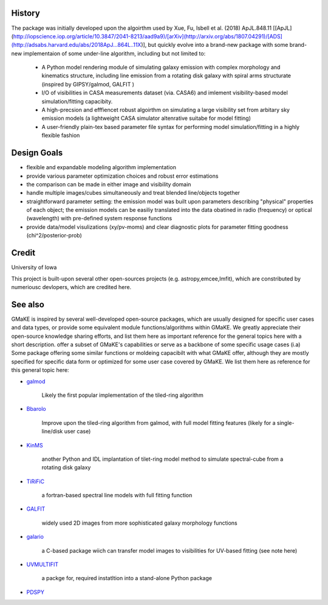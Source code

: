 History
~~~~~~~

The package was initially developed upon the algoirthm used by Xue, Fu, Isbell et al. (2018) ApJL.848.11 [[ApJL](http://iopscience.iop.org/article/10.3847/2041-8213/aad9a9)/[arXiv](http://arxiv.org/abs/1807.04291)/[ADS](http://adsabs.harvard.edu/abs/2018ApJ...864L..11X)],
but quickly evolve into a brand-new package with some brand-new implementaion of some under-line algorithm, including but not limited to:  
    
    * A Python model rendering module of simulating galaxy emission with complex morphology and kinematics structure, including line emission from a rotating disk galaxy with spiral arms structurate (inspired by GIPSY/galmod, GALFIT )
    
    * I/O of visibilities in CASA measurements dataset (via. CASA6) and imlement visibility-based model simulation/fitting capacibity.
    
    * A high-precsion and efffiencet robust algoirthm on simulating a large visibility set from arbitary sky emission models (a lightweight CASA simulator altenrative suitabe for model fitting)
    
    * A user-friendly plain-tex based parameter file syntax for performing model simulation/fitting in a highly flexible fashion
    
Design Goals
~~~~~~~~~~~~

+ flexible and expandable modeling algorithm implementation
+ provide various parameter optimization choices and robust error estimations
+ the comparison can be made in either image and visibility domain
+ handle multiple images/cubes simultaneously and treat blended line/objects together
+ straightforward parameter setting: the emission model was built upon parameters describing "physical" properties of each object; the emission models can be easiliy translated into the data obatined in radio (frequency) or optical (wavelength) with pre-defined system response functions
+ provide data/model visulizations (xy/pv-moms) and clear diagnostic plots for parameter fitting goodness (chi^2/posterior-prob)


Credit
~~~~~~

University of Iowa

This project is built-upon several other open-sources projects (e.g. astropy,emcee,lmfit),  which are constributed by numeriousc devlopers, which are credited here.


See also
~~~~~~~~~

GMaKE is inspired by several well-developed open-source packages, which are usually designed for specific user cases and data types, or provide some equivalent module functions/algorithms within GMaKE.
We greatly appreciate their open-source knowledge sharing efforts, and list them here as important reference for the general topics here with a short description.
offer a subset of GMaKE's capabilities or serve as a backbone of some specific usage cases (i.a)
Some package offering some similar functions or moldeing capacibilt with what GMaKE offer, although they are mostly specified for specific data form or optimized for 
some user case covered by GMaKE. We list them here as reference for this general topic here:

- `galmod <https://www.astro.rug.nl/~gipsy/tsk/galmod.dc1>`_

	Likely the first popular implementation of the tiled-ring algorithm
	
- `Bbarolo <https://editeodoro.github.io/Bbarolo/>`_

	Improve upon the tiled-ring algorithm from galmod, with full model fitting features (likely for a single-line/disk user case)

- `KinMS <https://github.com/TimothyADavis/KinMSpy>`_

	another Python and IDL implantation of tilet-ring model method to simulate spectral-cube from a rotating disk galaxy 

- `TiRiFiC <http://gigjozsa.github.io/tirific>`_

	a fortran-based spectral line models with full fitting function
	
- `GALFIT <https://users.obs.carnegiescience.edu/peng/work/galfit/galfit.html>`_

	 widely used 2D images from more sophisticated galaxy morphology functions
	 
- `galario <https://github.com/mtazzari/galario>`_

	a C-based package wiich can transfer model images to visibilities for UV-based fitting (see note here)

- `UVMULTIFIT <UVMULTIFIT>`_

	a packge for, required instatltion into a stand-alone Python package

- `PDSPY <https://github.com/psheehan/pdspy:>`_
